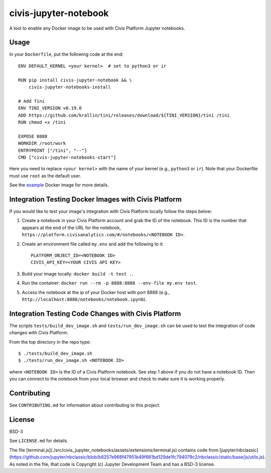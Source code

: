 civis-jupyter-notebook
======================

.. image:: https://circleci.com/gh/civisanalytics/civis-jupyter-notebook.svg?style=shield
   :target: https://circleci.com/gh/civisanalytics/civis-jupyter-notebook
   :alt: CircleCI Builds

A tool to enable any Docker image to be used with Civis Platform Jupyter notebooks.

Usage
-----

In your ``Dockerfile``, put the following code at the end::

    ENV DEFAULT_KERNEL <your kernel>  # set to python3 or ir

    RUN pip install civis-jupyter-notebook && \
        civis-jupyter-notebooks-install

    # Add Tini
    ENV TINI_VERSION v0.19.0
    ADD https://github.com/krallin/tini/releases/download/${TINI_VERSION}/tini /tini
    RUN chmod +x /tini

    EXPOSE 8888
    WORKDIR /root/work
    ENTRYPOINT ["/tini", "--"]
    CMD ["civis-jupyter-notebooks-start"]

Here you need to replace ``<your kernel>`` with the name of your kernel (e.g.,
``python3`` or ``ir``). Note that your Dockerfile must use
``root`` as the default user.

See the `example`_ Docker image for more details.

.. _example: example

Integration Testing Docker Images with Civis Platform
-----------------------------------------------------

If you would like to test your image's integration with Civis Platform locally follow the steps below:

1. Create a notebook in your Civis Platform account and grab the ID of the notebook. This ID is the number
   that appears at the end of the URL for the notebook, ``https://platform.civisanalytics.com/#/notebooks/<NOTEBOOK ID>``.
2. Create an environment file called ``my.env`` and add the following to it::

    PLATFORM_OBJECT_ID=<NOTEBOOK ID>
    CIVIS_API_KEY=<YOUR CIVIS API KEY>

3. Build your image locally: ``docker build -t test .``.
4. Run the container: ``docker run --rm -p 8888:8888 --env-file my.env test``.
5. Access the notebook at the ip of your Docker host with port 8888 (e.g., ``http://localhost:8888/notebooks/notebook.ipynb``).

Integration Testing Code Changes with Civis Platform
----------------------------------------------------

The scripts ``tests/build_dev_image.sh`` and ``tests/run_dev_image.sh`` can be used to test the
integration of code changes with Civis Platform.

From the top directory in the repo type::

    $ ./tests/build_dev_image.sh
    $ ./tests/run_dev_image.sh <NOTEBOOK ID>

where ``<NOTEBOOK ID>`` is the ID of a Civis Platform notebook. See step 1 above if you do not
have a notebook ID. Then you can connect to the notebook from your local browser and check
to make sure it is working properly.

Contributing
------------

See ``CONTRIBUTING.md`` for information about contributing to this project.

License
-------

BSD-3

See ``LICENSE.md`` for details.

The file [terminal.js](./src/civis_jupyter_notebooks/assets/extensions/terminal.js) contains code from [jupyter/nbclassic](https://github.com/jupyter/nbclassic/blob/b6257e966f47951b49f661bd129de1fc794079c2/nbclassic/static/base/js/utils.js).
As noted in the file, that code is Copyright (c) Jupyter Development Team and has a BSD-3 license.
